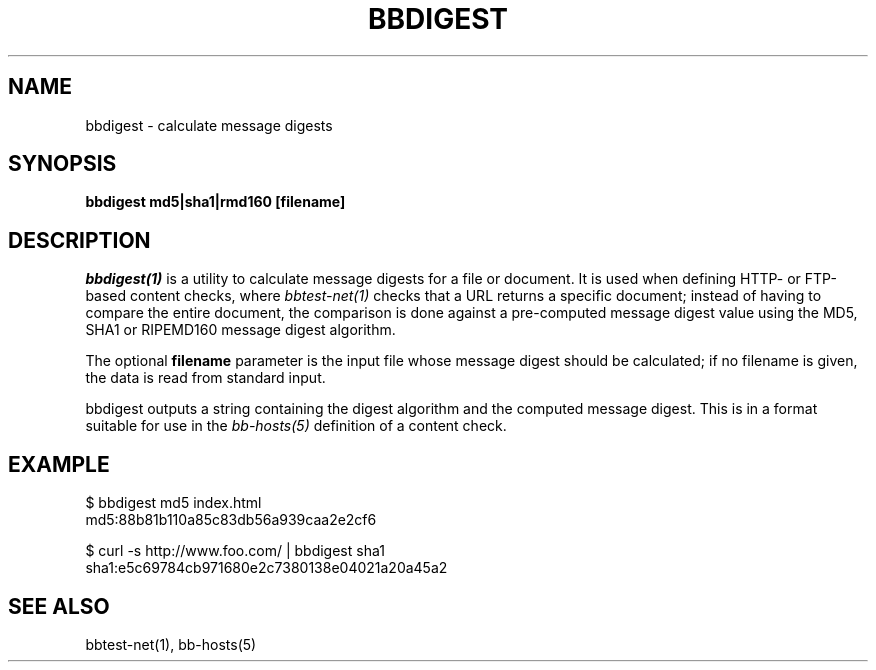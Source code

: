 .TH BBDIGEST 1 "Version 4.2.2: 15 Dec 2008" "Xymon"
.SH NAME
bbdigest \- calculate message digests
.SH SYNOPSIS
.B "bbdigest md5|sha1|rmd160 [filename]"

.SH DESCRIPTION
.I bbdigest(1)
is a utility to calculate message digests for a file or
document. It is used when defining HTTP- or FTP-based
content checks, where 
.I bbtest-net(1)
checks that a URL returns a specific document; instead
of having to compare the entire document, the comparison
is done against a pre-computed message digest value 
using the MD5, SHA1 or RIPEMD160 message digest algorithm.

The optional \fBfilename\fR parameter is the input
file whose message digest should be calculated; if no
filename is given, the data is read from standard input.

bbdigest outputs a string containing the digest algorithm
and the computed message digest. This is in a format
suitable for use in the
.I bb-hosts(5)
definition of a content check.

.SH EXAMPLE

   $ bbdigest md5 index.html
   md5:88b81b110a85c83db56a939caa2e2cf6

   $ curl -s http://www.foo.com/ | bbdigest sha1
   sha1:e5c69784cb971680e2c7380138e04021a20a45a2

.SH "SEE ALSO"
bbtest-net(1), bb-hosts(5)

